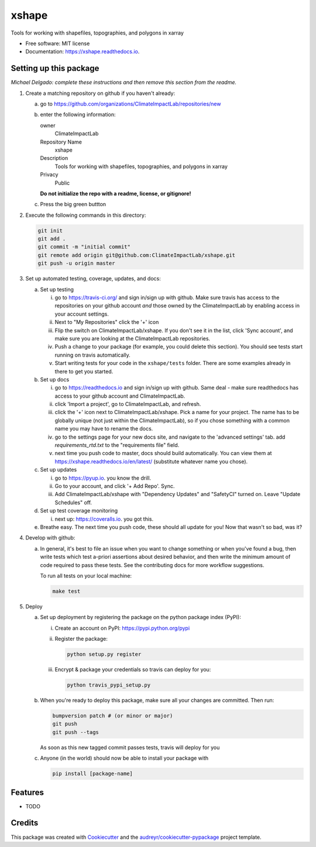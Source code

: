 ======
xshape
======


.. image:: https://img.shields.io/pypi/v/xshape.svg
        :target: https://pypi.python.org/pypi/xshape

.. image:: https://img.shields.io/travis/ClimateImpactLab/xshape.svg
        :target: https://travis-ci.org/ClimateImpactLab/xshape

.. image:: https://readthedocs.org/projects/xshape/badge/?version=latest
        :target: https://xshape.readthedocs.io/en/latest/?badge=latest
        :alt: Documentation Status

.. image:: https://pyup.io/repos/github/ClimateImpactLab/xshape/shield.svg
     :target: https://pyup.io/repos/github/ClimateImpactLab/xshape/
     :alt: Updates


Tools for working with shapefiles, topographies, and polygons in xarray


* Free software: MIT license
* Documentation: https://xshape.readthedocs.io.



Setting up this package
-----------------------

*Michael Delgado: complete these instructions and then remove this section from
the readme.*

1.  Create a matching repository on github if you haven't already:

    a.  go to https://github.com/organizations/ClimateImpactLab/repositories/new
    b.  enter the following information:

        owner
            ClimateImpactLab

        Repository Name
            xshape

        Description
            Tools for working with shapefiles, topographies, and polygons in xarray

        Privacy
            Public

        **Do not initialize the repo with a readme, license, or gitignore!**

    c.  Press the big green buttton

2.  Execute the following commands in this directory:

    .. code-block:: bash

        git init
        git add .
        git commit -m "initial commit"
        git remote add origin git@github.com:ClimateImpactLab/xshape.git
        git push -u origin master

3.  Set up automated testing, coverage, updates, and docs:

    a.  Set up testing

        i.      go to https://travis-ci.org/ and sign in/sign up with github.
                Make sure travis has access to the repositories on your github
                account *and* those owned by the ClimateImpactLab by enabling
                access in your account settings.
        ii.     Next to "My Repositories" click the '+' icon
        iii.    Flip the switch on ClimateImpactLab/xshape. If
                you don't see it in the list, click 'Sync account', and make
                sure you are looking at the ClimateImpactLab repositories.
        iv.     Push a change to your package (for example, you could delete
                this section). You should see tests start running on travis
                automatically.
        v.      Start writing tests for your code in the 
                ``xshape/tests`` folder. There are some
                examples already in there to get you started.

    b.  Set up docs

        i.      go to https://readthedocs.io and sign in/sign up with github.
                Same deal - make sure readthedocs has access to your github
                account and ClimateImpactLab.
        ii.     click 'Import a project', go to ClimateImpactLab, and refresh.
        iii.    click the '+' icon next to
                ClimateImpactLab/xshape. Pick a name for your
                project. The name has to be globally unique (not just within
                the ClimateImpactLab), so if you chose something with a common
                name you may have to rename the docs.
        iv.     go to the settings page for your new docs site, and navigate to the 'advanced settings' tab.
                add `requirements_rtd.txt` to the "requirements file" field.
        v.      next time you push code to master, docs should build
                automatically. You can view them at
                https://xshape.readthedocs.io/en/latest/
                (substitute whatever name you chose).


    c.  Set up updates

        i.      go to https://pyup.io. you know the drill.
        ii.     Go to your account, and click '+ Add Repo'. Sync.
        iii.    Add ClimateImpactLab/xshape
                with "Dependency Updates" and "SafetyCI" turned on. Leave 
                "Update Schedules" off.

    d.  Set up test coverage monitoring

        i.      next up: https://coveralls.io. you got this.

    e.  Breathe easy. The next time you push code, these should all update for
        you! Now that wasn't so bad, was it?

4.  Develop with github:

    a.  In general, it's best to file an issue when you want to change something
        or when you've found a bug, then write tests which test a-priori
        assertions about desired behavior, and then write the minimum amount of
        code required to pass these tests. See the contributing docs for more
        workflow suggestions.

        To run all tests on your local machine:

        .. code-block:: bash

            make test

5.  Deploy

    a.  Set up deployment by registering the package on the python package index
        (PyPI):

        i.      Create an account on PyPI: https://pypi.python.org/pypi
        ii.     Register the package:

                .. code-block:: bash

                    python setup.py register

        iii.    Encrypt & package your credentials so travis can deploy for you:

                .. code-block:: bash

                    python travis_pypi_setup.py

    b.  When you're ready to deploy this package, make sure all your changes are
        committed. Then run:

        .. code-block:: bash

            bumpversion patch # (or minor or major)
            git push
            git push --tags

        As soon as this new tagged commit passes tests, travis will deploy for
        you




    c.  Anyone (in the world) should now be able to install your package with

        .. code-block:: bash

            pip install [package-name]

Features
--------

* TODO

Credits
---------

This package was created with Cookiecutter_ and the `audreyr/cookiecutter-pypackage`_ project template.

.. _Cookiecutter: https://github.com/audreyr/cookiecutter
.. _`audreyr/cookiecutter-pypackage`: https://github.com/audreyr/cookiecutter-pypackage

